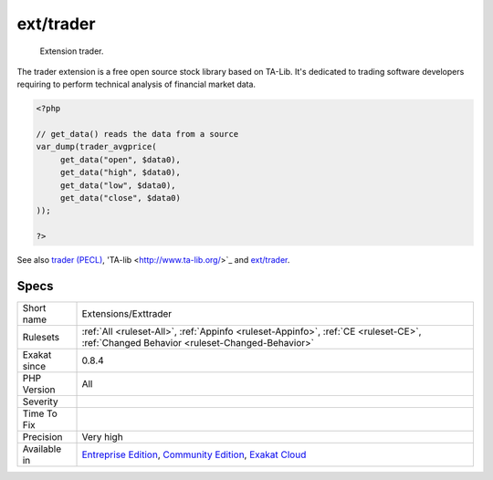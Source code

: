 .. _extensions-exttrader:

.. _ext-trader:

ext/trader
++++++++++

  Extension trader.

The trader extension is a free open source stock library based on TA-Lib. It's dedicated to trading software developers requiring to perform technical analysis of financial market data.

.. code-block:: php
   
   <?php
   
   // get_data() reads the data from a source 
   var_dump(trader_avgprice(
   	get_data("open", $data0),
   	get_data("high", $data0),
   	get_data("low", $data0),
   	get_data("close", $data0)
   ));
   
   ?>

See also `trader (PECL) <https://pecl.php.net/package/trader>`_, 'TA-lib <http://www.ta-lib.org/>`_ and `ext/trader <https://www.php.net/manual/en/book.trader.php>`_.


Specs
_____

+--------------+-----------------------------------------------------------------------------------------------------------------------------------------------------------------------------------------+
| Short name   | Extensions/Exttrader                                                                                                                                                                    |
+--------------+-----------------------------------------------------------------------------------------------------------------------------------------------------------------------------------------+
| Rulesets     | :ref:`All <ruleset-All>`, :ref:`Appinfo <ruleset-Appinfo>`, :ref:`CE <ruleset-CE>`, :ref:`Changed Behavior <ruleset-Changed-Behavior>`                                                  |
+--------------+-----------------------------------------------------------------------------------------------------------------------------------------------------------------------------------------+
| Exakat since | 0.8.4                                                                                                                                                                                   |
+--------------+-----------------------------------------------------------------------------------------------------------------------------------------------------------------------------------------+
| PHP Version  | All                                                                                                                                                                                     |
+--------------+-----------------------------------------------------------------------------------------------------------------------------------------------------------------------------------------+
| Severity     |                                                                                                                                                                                         |
+--------------+-----------------------------------------------------------------------------------------------------------------------------------------------------------------------------------------+
| Time To Fix  |                                                                                                                                                                                         |
+--------------+-----------------------------------------------------------------------------------------------------------------------------------------------------------------------------------------+
| Precision    | Very high                                                                                                                                                                               |
+--------------+-----------------------------------------------------------------------------------------------------------------------------------------------------------------------------------------+
| Available in | `Entreprise Edition <https://www.exakat.io/entreprise-edition>`_, `Community Edition <https://www.exakat.io/community-edition>`_, `Exakat Cloud <https://www.exakat.io/exakat-cloud/>`_ |
+--------------+-----------------------------------------------------------------------------------------------------------------------------------------------------------------------------------------+


